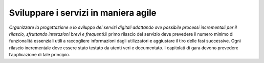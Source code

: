 Sviluppare i servizi in maniera agile
=====================================

\ *Organizzare la progettazione e lo sviluppo dei servizi 
digitali  adottando ove possibile processi incrementali 
per il rilascio,  sfruttando  interazioni  brevi e frequenti:*\ 
il primo rilascio del servizio deve prevedere il numero 
minimo di funzionalità essenziali utili a raccogliere informazioni 
dagli utilizzatori e aggiustare il tiro delle fasi successive.
Ogni rilascio incrementale deve essere stato testato da 
utenti veri e documentato. I capitolati di gara devono prevedere 
l’applicazione di tale principio.

.. discourse::
   :topic_identifier: 4124
